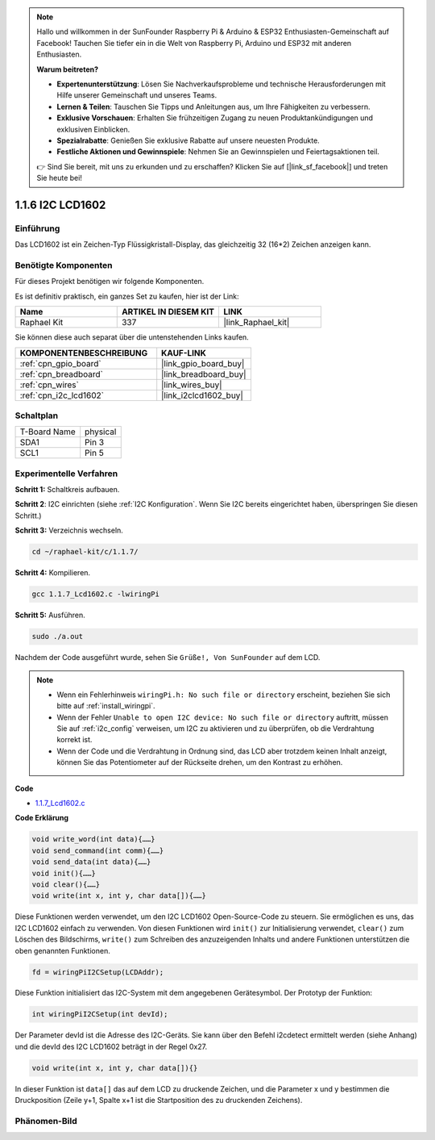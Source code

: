 .. note::

    Hallo und willkommen in der SunFounder Raspberry Pi & Arduino & ESP32 Enthusiasten-Gemeinschaft auf Facebook! Tauchen Sie tiefer ein in die Welt von Raspberry Pi, Arduino und ESP32 mit anderen Enthusiasten.

    **Warum beitreten?**

    - **Expertenunterstützung**: Lösen Sie Nachverkaufsprobleme und technische Herausforderungen mit Hilfe unserer Gemeinschaft und unseres Teams.
    - **Lernen & Teilen**: Tauschen Sie Tipps und Anleitungen aus, um Ihre Fähigkeiten zu verbessern.
    - **Exklusive Vorschauen**: Erhalten Sie frühzeitigen Zugang zu neuen Produktankündigungen und exklusiven Einblicken.
    - **Spezialrabatte**: Genießen Sie exklusive Rabatte auf unsere neuesten Produkte.
    - **Festliche Aktionen und Gewinnspiele**: Nehmen Sie an Gewinnspielen und Feiertagsaktionen teil.

    👉 Sind Sie bereit, mit uns zu erkunden und zu erschaffen? Klicken Sie auf [|link_sf_facebook|] und treten Sie heute bei!

.. _1.1.7_c_pi5:

1.1.6 I2C LCD1602
=======================

Einführung
------------------

Das LCD1602 ist ein Zeichen-Typ Flüssigkristall-Display, das gleichzeitig 32 (16*2) Zeichen anzeigen kann.

Benötigte Komponenten
------------------------------

Für dieses Projekt benötigen wir folgende Komponenten.

.. image:: ../img/list_i2c_lcd.png

Es ist definitiv praktisch, ein ganzes Set zu kaufen, hier ist der Link:

.. list-table::
    :widths: 20 20 20
    :header-rows: 1

    *   - Name	
        - ARTIKEL IN DIESEM KIT
        - LINK
    *   - Raphael Kit
        - 337
        - |link_Raphael_kit|

Sie können diese auch separat über die untenstehenden Links kaufen.

.. list-table::
    :widths: 30 20
    :header-rows: 1

    *   - KOMPONENTENBESCHREIBUNG
        - KAUF-LINK

    *   - :ref:`cpn_gpio_board`
        - |link_gpio_board_buy|
    *   - :ref:`cpn_breadboard`
        - |link_breadboard_buy|
    *   - :ref:`cpn_wires`
        - |link_wires_buy|
    *   - :ref:`cpn_i2c_lcd1602`
        - |link_i2clcd1602_buy|

Schaltplan
---------------------

============ ========
T-Board Name physical
SDA1         Pin 3
SCL1         Pin 5
============ ========

.. image:: ../img/schematic_i2c_lcd.png

Experimentelle Verfahren
-----------------------------

**Schritt 1:** Schaltkreis aufbauen.

.. image:: ../img/image96.png

**Schritt 2**: I2C einrichten (siehe :ref:`I2C Konfiguration`. Wenn Sie I2C bereits eingerichtet haben, überspringen Sie diesen Schritt.)

**Schritt 3:** Verzeichnis wechseln.

.. raw:: html

   <run></run>

.. code-block::

    cd ~/raphael-kit/c/1.1.7/

**Schritt 4:** Kompilieren.

.. raw:: html

   <run></run>

.. code-block::

    gcc 1.1.7_Lcd1602.c -lwiringPi

**Schritt 5:** Ausführen.

.. raw:: html

   <run></run>

.. code-block::

    sudo ./a.out

Nachdem der Code ausgeführt wurde, sehen Sie ``Grüße!, Von SunFounder`` auf dem LCD.

.. note::

    * Wenn ein Fehlerhinweis ``wiringPi.h: No such file or directory`` erscheint, beziehen Sie sich bitte auf :ref:`install_wiringpi`.
    * Wenn der Fehler ``Unable to open I2C device: No such file or directory`` auftritt, müssen Sie auf :ref:`i2c_config` verweisen, um I2C zu aktivieren und zu überprüfen, ob die Verdrahtung korrekt ist.
    * Wenn der Code und die Verdrahtung in Ordnung sind, das LCD aber trotzdem keinen Inhalt anzeigt, können Sie das Potentiometer auf der Rückseite drehen, um den Kontrast zu erhöhen.

**Code**

* `1.1.7_Lcd1602.c <https://github.com/sunfounder/raphael-kit/blob/master/c/1.1.7/1.1.7_Lcd1602.c>`_

**Code Erklärung**

.. code-block::

    void write_word(int data){……}
    void send_command(int comm){……}
    void send_data(int data){……}
    void init(){……}
    void clear(){……}
    void write(int x, int y, char data[]){……}

Diese Funktionen werden verwendet, um den I2C LCD1602 Open-Source-Code zu steuern. Sie ermöglichen es uns, das I2C LCD1602 einfach zu verwenden.
Von diesen Funktionen wird ``init()`` zur Initialisierung verwendet, ``clear()`` zum Löschen des Bildschirms, ``write()`` zum Schreiben des anzuzeigenden Inhalts und andere Funktionen unterstützen die oben genannten Funktionen.

.. code-block:: c

    fd = wiringPiI2CSetup(LCDAddr);

Diese Funktion initialisiert das I2C-System mit dem angegebenen Gerätesymbol. Der Prototyp der Funktion:

.. code-block:: c

    int wiringPiI2CSetup(int devId);

Der Parameter devId ist die Adresse des I2C-Geräts. Sie kann über den Befehl i2cdetect ermittelt werden (siehe Anhang) und die devId des I2C LCD1602 beträgt in der Regel 0x27.

.. code-block:: c

    void write(int x, int y, char data[]){}

In dieser Funktion ist ``data[]`` das auf dem LCD zu druckende Zeichen, und die Parameter x und y bestimmen die Druckposition (Zeile y+1, Spalte x+1 ist die Startposition des zu druckenden Zeichens).

Phänomen-Bild
--------------------------

.. image:: ../img/image97.jpeg
